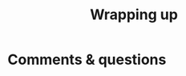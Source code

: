 #+title: Wrapping up
#+description: Zoom
#+colordes: #e86e0a
#+slug: 12_git_wrapup
#+weight: 12

#+OPTIONS: toc:nil


* Comments & questions
